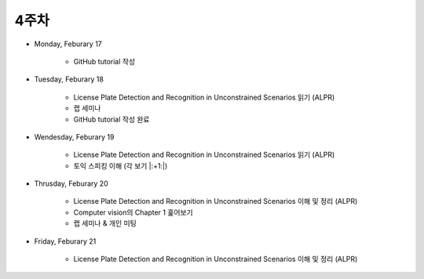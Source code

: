 ======
4주차
======

* Monday, Feburary 17

    * GitHub tutorial 작성

* Tuesday, Feburary 18

    * License Plate Detection and Recognition in Unconstrained Scenarios 읽기 (ALPR)
    * 랩 세미나
    * GitHub tutorial 작성 완료

* Wendesday, Feburary 19

    * License Plate Detection and Recognition in Unconstrained Scenarios 읽기 (ALPR)
    * 토익 스피킹 이해 (각 보기 |:+1:|)

* Thrusday, Feburary 20

    * License Plate Detection and Recognition in Unconstrained Scenarios 이해 및 정리 (ALPR)
    * Computer vision의 Chapter 1 훑어보기
    * 랩 세미나 & 개인 미팅

* Friday, Feburary 21

    * License Plate Detection and Recognition in Unconstrained Scenarios 이해 및 정리 (ALPR)
